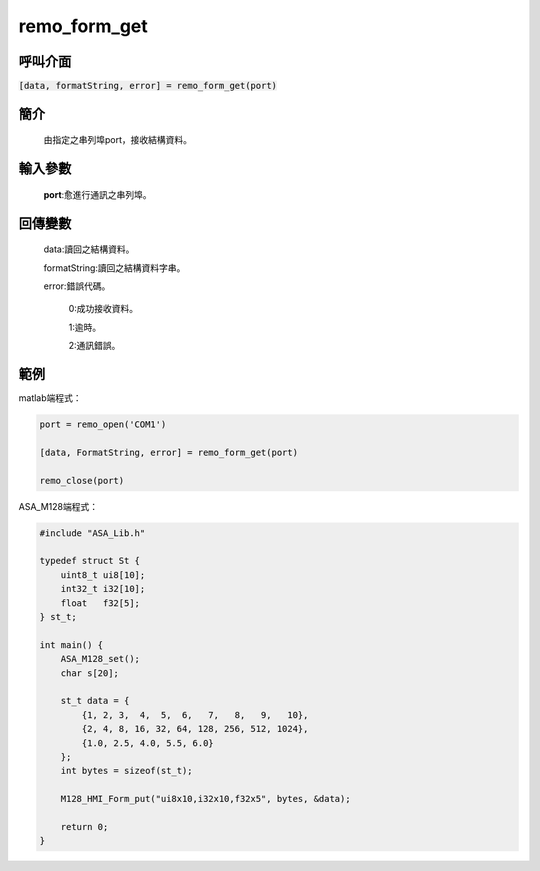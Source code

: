 remo_form_get
=============

呼叫介面
^^^^^^^^
:code:`[data, formatString, error] = remo_form_get(port)`

簡介
^^^^
    由指定之串列埠port，接收結構資料。

輸入參數
^^^^^^^^
    **port**:愈進行通訊之串列埠。

回傳變數
^^^^^^^^
    data:讀回之結構資料。

    formatString:讀回之結構資料字串。

    error:錯誤代碼。

        0:成功接收資料。

        1:逾時。

        2:通訊錯誤。

範例
^^^^

matlab端程式：

.. code-block:: matlab

    port = remo_open('COM1')

    [data, FormatString, error] = remo_form_get(port)

    remo_close(port)

ASA_M128端程式：

.. code-block:: c

    #include "ASA_Lib.h"

    typedef struct St {
        uint8_t ui8[10];
        int32_t i32[10];
        float   f32[5];
    } st_t;

    int main() {
        ASA_M128_set();
        char s[20];

        st_t data = {
            {1, 2, 3,  4,  5,  6,   7,   8,   9,   10},
            {2, 4, 8, 16, 32, 64, 128, 256, 512, 1024},
            {1.0, 2.5, 4.0, 5.5, 6.0}
        };
        int bytes = sizeof(st_t);

        M128_HMI_Form_put("ui8x10,i32x10,f32x5", bytes, &data);

        return 0;
    }
